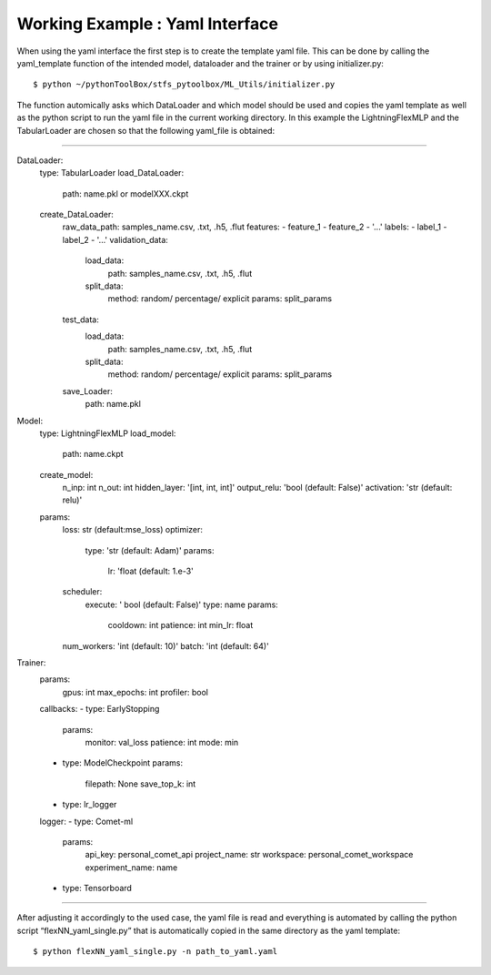 Working Example : Yaml Interface
================================

When using the yaml interface the first step is to create the template
yaml file. This can be done by calling the yaml_template function of the
intended model, dataloader and the trainer or by using initializer.py:

::

   $ python ~/pythonToolBox/stfs_pytoolbox/ML_Utils/initializer.py

The function automically asks which DataLoader and which model should be
used and copies the yaml template as well as the python script to run
the yaml file in the current working directory. In this example the
LightningFlexMLP and the TabularLoader are chosen so that the following
yaml_file is obtained:

--------------

DataLoader:
  type: TabularLoader
  load_DataLoader:
    path: name.pkl or modelXXX.ckpt
  create_DataLoader:
    raw_data_path: samples_name.csv, .txt, .h5, .flut
    features:
    - feature_1
    - feature_2
    - '...'
    labels:
    - label_1
    - label_2
    - '...'
    validation_data:
      load_data:
        path: samples_name.csv, .txt, .h5, .flut
      split_data:
        method: random/ percentage/ explicit
        params: split_params
    test_data:
      load_data:
        path: samples_name.csv, .txt, .h5, .flut
      split_data:
        method: random/ percentage/ explicit
        params: split_params
    save_Loader:
      path: name.pkl

Model:
  type: LightningFlexMLP
  load_model:
    path: name.ckpt
  create_model:
    n_inp: int
    n_out: int
    hidden_layer: '[int, int, int]'
    output_relu: 'bool (default: False)'
    activation: 'str (default: relu)'
  params:
    loss: str (default:mse_loss)
    optimizer:
      type: 'str (default: Adam)'
      params:
        lr: 'float (default: 1.e-3'
    scheduler:
      execute: ' bool (default: False)'
      type: name
      params:
        cooldown: int
        patience: int
        min_lr: float
    num_workers: 'int (default: 10)'
    batch: 'int (default: 64)'

Trainer:
  params:
    gpus: int
    max_epochs: int
    profiler: bool
  callbacks:
  - type: EarlyStopping
    params:
      monitor: val_loss
      patience: int
      mode: min
  - type: ModelCheckpoint
    params:
      filepath: None
      save_top_k: int
  - type: lr_logger
  logger:
  - type: Comet-ml
    params:
      api_key: personal_comet_api
      project_name: str
      workspace: personal_comet_workspace
      experiment_name: name
  - type: Tensorboard
 

--------------

After adjusting it accordingly to the used case, the yaml file is read
and everything is automated by calling the python script
“flexNN_yaml_single.py” that is automatically copied in the same
directory as the yaml template:

::

   $ python flexNN_yaml_single.py -n path_to_yaml.yaml
